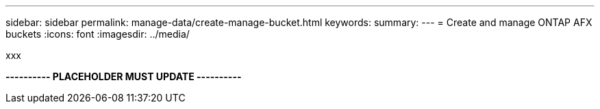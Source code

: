 ---
sidebar: sidebar
permalink: manage-data/create-manage-bucket.html
keywords: 
summary: 
---
= Create and manage ONTAP AFX buckets
:icons: font
:imagesdir: ../media/

[.lead]
xxx

*---------- PLACEHOLDER MUST UPDATE ----------*
